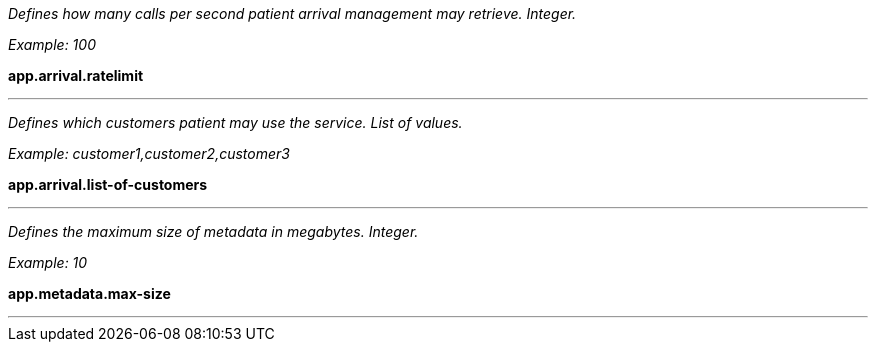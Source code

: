_Defines how many calls per second patient arrival management may retrieve. Integer._

_Example: 100_

*app.arrival.ratelimit*

'''

_Defines which customers patient may use the service. List of values._

_Example: customer1,customer2,customer3_

*app.arrival.list-of-customers*

'''



_Defines the maximum size of metadata in megabytes. Integer._

_Example: 10_

*app.metadata.max-size*

'''